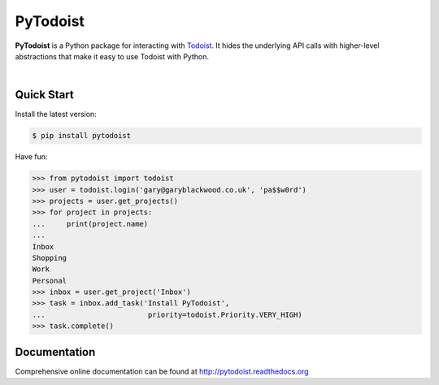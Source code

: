 PyTodoist
=========

**PyTodoist** is a Python package for interacting with `Todoist <http://www.todoist.com>`_. It hides the underlying API calls with higher-level abstractions that make it easy to use Todoist with Python.

.. image:: https://pypip.in/py_versions/pytodoist/badge.svg
    :target: https://pypi.python.org/pypi/pytodoist

.. image:: https://pypip.in/license/pytodoist/badge.svg
    :target: https://pypi.python.org/pypi/pytodoist

.. image:: https://pypip.in/download/pytodoist/badge.svg
    :target: https://pypi.python.org/pypi/pytodoist

.. image:: https://travis-ci.org/Garee/pytodoist.svg?branch=master
    :target: https://travis-ci.org/Garee/pytodoist.svg?branch=master

.. image:: https://pypip.in/status/pytodoist/badge.svg
    :target: https://pypi.python.org/pypi/pytodoist

|

Quick Start
-----------

Install the latest version:

.. code-block:: bash

    $ pip install pytodoist

Have fun:

.. code-block:: python

    >>> from pytodoist import todoist
    >>> user = todoist.login('gary@garyblackwood.co.uk', 'pa$$w0rd')
    >>> projects = user.get_projects()
    >>> for project in projects:
    ...     print(project.name)
    ...
    Inbox
    Shopping
    Work
    Personal
    >>> inbox = user.get_project('Inbox')
    >>> task = inbox.add_task('Install PyTodoist',
    ...                        priority=todoist.Priority.VERY_HIGH)
    >>> task.complete()

Documentation
-------------

Comprehensive online documentation can be found at http://pytodoist.readthedocs.org
